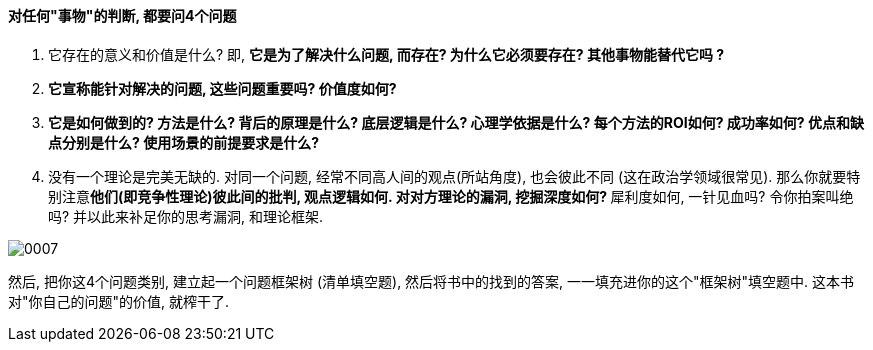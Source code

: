 
==== 对任何"事物"的判断, 都要问4个问题

1. 它存在的意义和价值是什么? 即, *它是为了解决什么问题, 而存在? 为什么它必须要存在? 其他事物能替代它吗 ?*

2. *它宣称能针对解决的问题, 这些问题重要吗? 价值度如何?*

3. *它是如何做到的? 方法是什么? 背后的原理是什么? 底层逻辑是什么? 心理学依据是什么? 每个方法的ROI如何? 成功率如何? 优点和缺点分别是什么? 使用场景的前提要求是什么?*

4. 没有一个理论是完美无缺的. 对同一个问题, 经常不同高人间的观点(所站角度), 也会彼此不同 (这在政治学领域很常见). 那么你就要特别注意**他们(即竞争性理论)彼此间的批判, 观点逻辑如何. 对对方理论的漏洞, 挖掘深度如何? **犀利度如何, 一针见血吗? 令你拍案叫绝吗? 并以此来补足你的思考漏洞, 和理论框架.

image:../img/0007.svg[,]

然后, 把你这4个问题类别, 建立起一个问题框架树 (清单填空题),  然后将书中的找到的答案, 一一填充进你的这个"框架树"填空题中. 这本书对"你自己的问题"的价值, 就榨干了.



